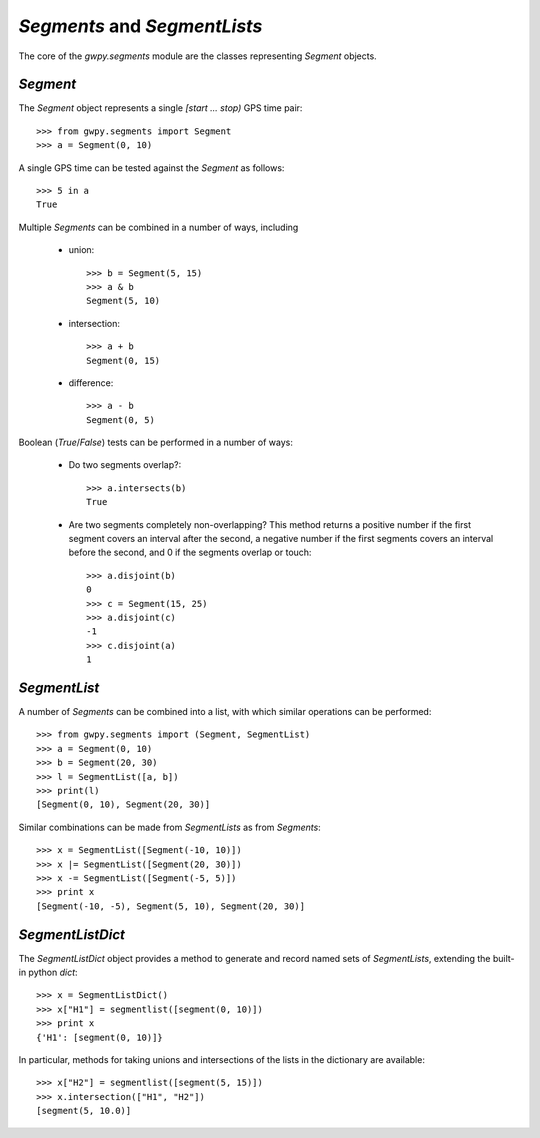 #############################
`Segments` and `SegmentLists`
#############################

The core of the `gwpy.segments` module are the classes representing `Segment` objects.

=========
`Segment`
=========

The `Segment` object represents a single `[start ... stop)` GPS time pair::

    >>> from gwpy.segments import Segment
    >>> a = Segment(0, 10)

A single GPS time can be tested against the `Segment` as follows::

    >>> 5 in a
    True

Multiple `Segments` can be combined in a number of ways, including

    - union::

        >>> b = Segment(5, 15)
        >>> a & b
        Segment(5, 10)

    - intersection::

        >>> a + b
        Segment(0, 15)

    - difference::

        >>> a - b
        Segment(0, 5)

Boolean (`True`/`False`) tests can be performed in a number of ways:

    - Do two segments overlap?::

        >>> a.intersects(b)
        True

    - Are two segments completely non-overlapping? This method returns
      a positive number if the first segment covers an interval after
      the second, a negative number if the first segments covers an
      interval before the second, and 0 if the segments overlap or touch::

        >>> a.disjoint(b)
        0
        >>> c = Segment(15, 25)
        >>> a.disjoint(c)
        -1
        >>> c.disjoint(a)
        1

=============
`SegmentList`
=============

A number of `Segments` can be combined into a list, with which similar operations can be performed::

    >>> from gwpy.segments import (Segment, SegmentList)
    >>> a = Segment(0, 10)
    >>> b = Segment(20, 30)
    >>> l = SegmentList([a, b])
    >>> print(l)
    [Segment(0, 10), Segment(20, 30)]

Similar combinations can be made from `SegmentLists` as from `Segments`::

    >>> x = SegmentList([Segment(-10, 10)])
    >>> x |= SegmentList([Segment(20, 30)])
    >>> x -= SegmentList([Segment(-5, 5)])
    >>> print x
    [Segment(-10, -5), Segment(5, 10), Segment(20, 30)]

=================
`SegmentListDict`
=================

The `SegmentListDict` object provides a method to generate and record named sets of `SegmentLists`, extending the built-in python `dict`::

    >>> x = SegmentListDict()
    >>> x["H1"] = segmentlist([segment(0, 10)])
    >>> print x
    {'H1': [segment(0, 10)]}

In particular, methods for taking unions and intersections of the lists in the dictionary are available::

    >>> x["H2"] = segmentlist([segment(5, 15)])
    >>> x.intersection(["H1", "H2"])
    [segment(5, 10.0)]
